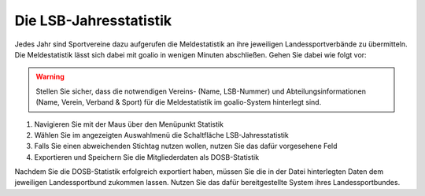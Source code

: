 Die LSB-Jahresstatistik 
=======================

Jedes Jahr sind Sportvereine dazu aufgerufen die Meldestatistik an ihre jeweiligen Landessportverbände zu übermitteln. Die Meldestatistik lässt sich dabei mit goalio in wenigen Minuten abschließen. Gehen Sie dabei wie folgt vor:

.. warning::
 Stellen Sie sicher, dass die notwendigen Vereins- (Name, LSB-Nummer) und Abteilungsinformationen (Name, Verein, Verband & Sport)  für die Meldestatistik im goalio-System hinterlegt sind.

1. Navigieren Sie mit der Maus über den Menüpunkt Statistik
2. Wählen Sie im angezeigten Auswahlmenü die Schaltfläche LSB-Jahresstatistik
3. Falls Sie einen abweichenden Stichtag nutzen wollen, nutzen Sie das dafür vorgesehene Feld
4. Exportieren und Speichern Sie die Mitgliederdaten als DOSB-Statistik

.. image:: ../../images/gui/dosb1.png  
  
Nachdem Sie die DOSB-Statistik erfolgreich exportiert haben, müssen Sie die in der Datei hinterlegten Daten dem jeweiligen Landessportbund zukommen lassen. Nutzen Sie das dafür bereitgestellte System ihres Landessportbundes.
